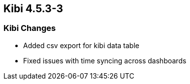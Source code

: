 == Kibi 4.5.3-3

[float]
=== Kibi Changes

* Added csv export for kibi data table
* Fixed issues with time syncing across dashboards
